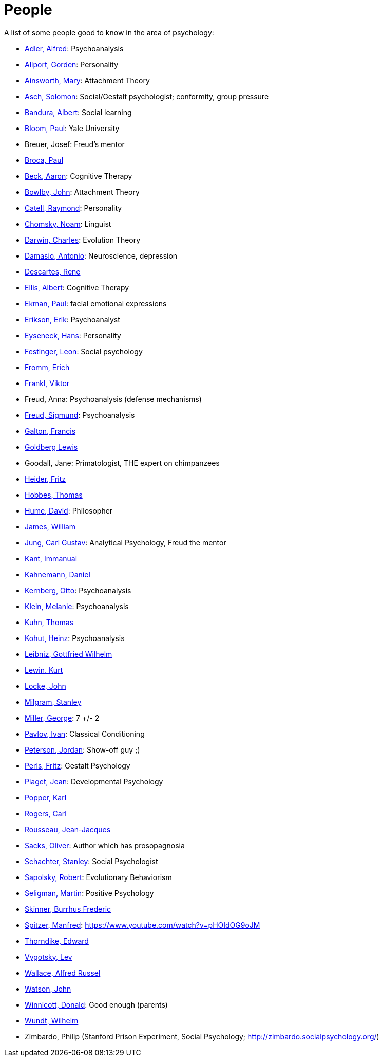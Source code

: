 = People

A list of some people good to know in the area of psychology:

* link:adler-alfred.html[Adler, Alfred]: Psychoanalysis
* link:allport-gorden.html[Allport, Gorden]: Personality
* link:ainsworth-mary.html[Ainsworth, Mary]: Attachment Theory
* link:asch-solomon.html[Asch, Solomon]: Social/Gestalt psychologist; conformity, group pressure
* link:bandura-albert.html[Bandura, Albert]: Social learning
* link:bloom-paul.html[Bloom, Paul]: Yale University
* Breuer, Josef: Freud's mentor
* link:broca-paul.html[Broca, Paul]
* link:beck-aaron.html[Beck, Aaron]: Cognitive Therapy
* link:bowlby-john.html[Bowlby, John]: Attachment Theory
* link:cattell-raymond.html[Catell, Raymond]: Personality
* link:chomsky-noam.html[Chomsky, Noam]: Linguist
* link:darwin-charles.html[Darwin, Charles]: Evolution Theory
* link:damasio-antonio.html[Damasio, Antonio]: Neuroscience, depression
* link:descartes-rene.html[Descartes, Rene]
* link:ellis-albert.html[Ellis, Albert]: Cognitive Therapy
* link:ekman-paul.html[Ekman, Paul]: facial emotional expressions
* link:erikson-erik.html[Erikson, Erik]: Psychoanalyst
* link:eyseneck-hans.html[Eyseneck, Hans]: Personality
* link:festinger-leon.html[Festinger, Leon]: Social psychology
* link:fromm-erich.html[Fromm, Erich]
* link:frankl-viktor[Frankl, Viktor]
* Freud, Anna: Psychoanalysis (defense mechanisms)
* link:freud-sigmund.html[Freud, Sigmund]: Psychoanalysis
* link:galton-francis.html[Galton, Francis]
* link:goldberg-lewis.html[Goldberg Lewis]
* Goodall, Jane: Primatologist, THE expert on chimpanzees
* link:heider-fritz[Heider, Fritz]
* link:hobbes-thomas.html[Hobbes, Thomas]
* link:hume-david.html[Hume, David]: Philosopher
* link:james-william.html[James, William]
* link:jung-cg.html[Jung, Carl Gustav]: Analytical Psychology, Freud the mentor
* link:kant-immanuel.html[Kant, Immanual]
* link:kahnemann-daniel[Kahnemann, Daniel]
* link:kernberg-otto.html[Kernberg, Otto]: Psychoanalysis
* link:klein-melanie.html[Klein, Melanie]: Psychoanalysis
* link:kuhn-thomas.html[Kuhn, Thomas]
* link:kohut-heinz.html[Kohut, Heinz]: Psychoanalysis
* link:leibniz-gottfried_wilhelm.html[Leibniz, Gottfried Wilhelm]
* link:lewin-kurt.html[Lewin, Kurt]
* link:locke-john.html[Locke, John]
* link:milgram-stanley.html[Milgram, Stanley]
* link:miller-george.html[Miller, George]: 7 +/- 2
* link:pavlov-ivan.html[Pavlov, Ivan]: Classical Conditioning
* link:peterson-jordan.html[Peterson, Jordan]: Show-off guy ;)
* link:perls-fritz.html[Perls, Fritz]: Gestalt Psychology
* link:piaget-jean.html[Piaget, Jean]: Developmental Psychology
* link:popper-karl.html[Popper, Karl]
* link:rogers-carl.html[Rogers, Carl]
* link:rousseau-jean.html[Rousseau, Jean-Jacques]
* link:sacks-oliver.html[Sacks, Oliver]: Author which has prosopagnosia
* link:schachter_stanley.html[Schachter, Stanley]: Social Psychologist
* link:sapolsky-robert.html[Sapolsky, Robert]: Evolutionary Behaviorism
* link:seligman-martin.html[Seligman, Martin]: Positive Psychology
* link:skinner-burrhus_frederic.html[Skinner, Burrhus Frederic]
* link:spitzer-manfred.html[Spitzer, Manfred]: https://www.youtube.com/watch?v=pHOIdOG9oJM
* link:thorndike_edward.html[Thorndike, Edward]
* link:vygotsky-lev.html[Vygotsky, Lev]
* link:wallace-alfred.html[Wallace, Alfred Russel]
* link:watson-john.html[Watson, John]
* link:winnicott-donald.html[Winnicott, Donald]: Good enough (parents)
* link:wundt-wilhelm.html[Wundt, Wilhelm]
* Zimbardo, Philip (Stanford Prison Experiment, Social Psychology; http://zimbardo.socialpsychology.org/)
